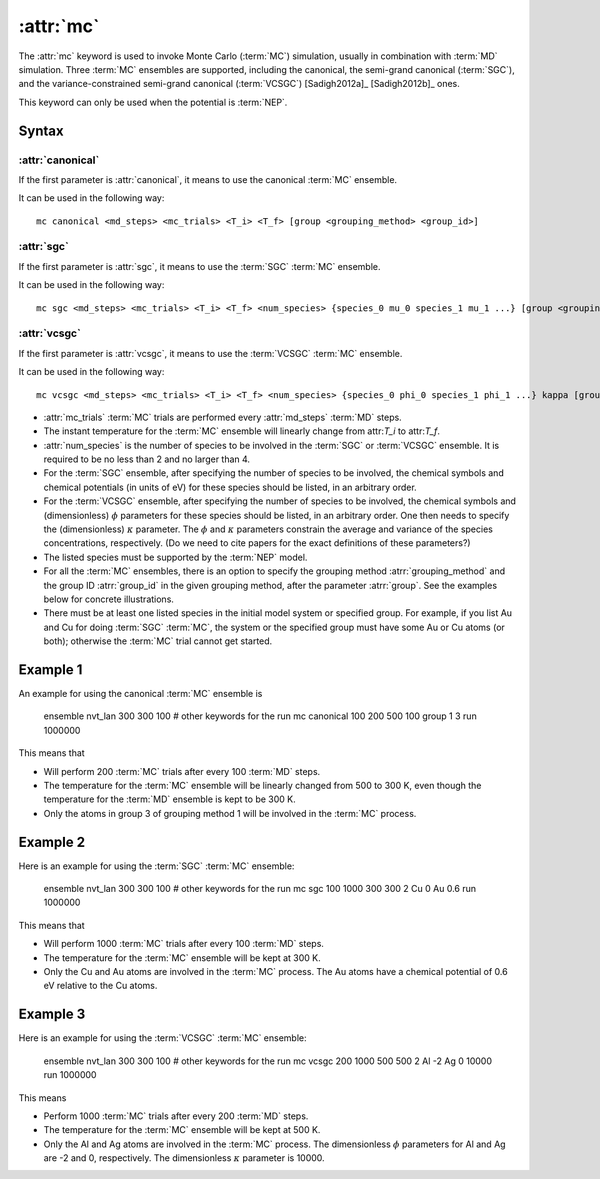 .. _kw_mc:
.. index::
   single: mc (keyword in run.in)

:attr:`mc`
==========

The :attr:`mc` keyword is used to invoke Monte Carlo (:term:`MC`) simulation, usually in combination with :term:`MD` simulation. 
Three :term:`MC` ensembles are supported, including the canonical, the semi-grand canonical (:term:`SGC`), and the variance-constrained semi-grand canonical (:term:`VCSGC`) [Sadigh2012a]_ [Sadigh2012b]_ ones. 

This keyword can only be used when the potential is :term:`NEP`.

Syntax
------

:attr:`canonical`
^^^^^^^^^^^^^^^^^
If the first parameter is :attr:`canonical`, it means to use the canonical :term:`MC` ensemble.

It can be used in the following way::

    mc canonical <md_steps> <mc_trials> <T_i> <T_f> [group <grouping_method> <group_id>]

:attr:`sgc`
^^^^^^^^^^^
If the first parameter is :attr:`sgc`, it means to use the :term:`SGC` :term:`MC` ensemble.

It can be used in the following way::

    mc sgc <md_steps> <mc_trials> <T_i> <T_f> <num_species> {species_0 mu_0 species_1 mu_1 ...} [group <grouping_method>  <group_id>]

:attr:`vcsgc`
^^^^^^^^^^^
If the first parameter is :attr:`vcsgc`, it means to use the :term:`VCSGC` :term:`MC` ensemble.

It can be used in the following way::

    mc vcsgc <md_steps> <mc_trials> <T_i> <T_f> <num_species> {species_0 phi_0 species_1 phi_1 ...} kappa [group <grouping_method>  <group_id>]

* :attr:`mc_trials` :term:`MC` trials are performed every :attr:`md_steps` :term:`MD` steps.

* The instant temperature for the :term:`MC` ensemble will linearly change from attr:`T_i` to attr:`T_f`.

* :attr:`num_species` is the number of species to be involved in the :term:`SGC` or :term:`VCSGC` ensemble. It is required to be no less than 2 and no larger than 4.

* For the :term:`SGC` ensemble, after specifying the number of species to be involved, the chemical symbols and chemical potentials (in units of eV) for these species should be listed, in an arbitrary order.

* For the :term:`VCSGC` ensemble, after specifying the number of species to be involved, the chemical symbols and (dimensionless) :math:`\phi` parameters for these species should be listed, in an arbitrary order. One then needs to specify the (dimensionless) :math:`\kappa` parameter. The :math:`\phi` and :math:`\kappa` parameters constrain the average and variance of the species concentrations, respectively. (Do we need to cite papers for the exact definitions of these parameters?)

* The listed species must be supported by the :term:`NEP` model.

* For all the :term:`MC` ensembles, there is an option to specify the grouping method :atrr:`grouping_method` and the group ID :atrr:`group_id` in the given grouping method, after the parameter :atrr:`group`. See the examples below for concrete illustrations.

* There must be at least one listed species in the initial model system or specified group. For example, if you list Au and Cu for doing :term:`SGC` :term:`MC`, the system or the specified group must have some Au or Cu atoms (or both); otherwise the :term:`MC` trial cannot get started.

Example 1
---------

An example for using the canonical :term:`MC` ensemble is
  
  ensemble nvt_lan 300 300 100
  # other keywords for the run
  mc canonical 100 200 500 100 group 1 3
  run 1000000

This means that

* Will perform 200 :term:`MC` trials after every 100 :term:`MD` steps.
* The temperature for the :term:`MC` ensemble will be linearly changed from 500 to 300 K, even though the temperature for the :term:`MD` ensemble is kept to be 300 K.
* Only the atoms in group 3 of grouping method 1 will be involved in the :term:`MC` process. 

Example 2
---------

Here is an example for using the :term:`SGC` :term:`MC` ensemble:
  
  ensemble nvt_lan 300 300 100
  # other keywords for the run
  mc sgc 100 1000 300 300 2 Cu 0 Au 0.6
  run 1000000

This means that

* Will perform 1000 :term:`MC` trials after every 100 :term:`MD` steps.
* The temperature for the :term:`MC` ensemble will be kept at 300 K.
* Only the Cu and Au atoms are involved in the :term:`MC` process. The Au atoms have a chemical potential of 0.6 eV relative to the Cu atoms.

Example 3
---------

Here is an example for using the :term:`VCSGC` :term:`MC` ensemble:
  
  ensemble nvt_lan 300 300 100
  # other keywords for the run
  mc vcsgc 200 1000 500 500 2 Al -2 Ag 0 10000
  run 1000000

This means

* Perform 1000 :term:`MC` trials after every 200 :term:`MD` steps.
* The temperature for the :term:`MC` ensemble will be kept at 500 K.
* Only the Al and Ag atoms are involved in the :term:`MC` process.
  The dimensionless :math:`\phi` parameters for Al and Ag are -2 and 0, respectively.
  The dimensionless :math:`\kappa` parameter is 10000.
